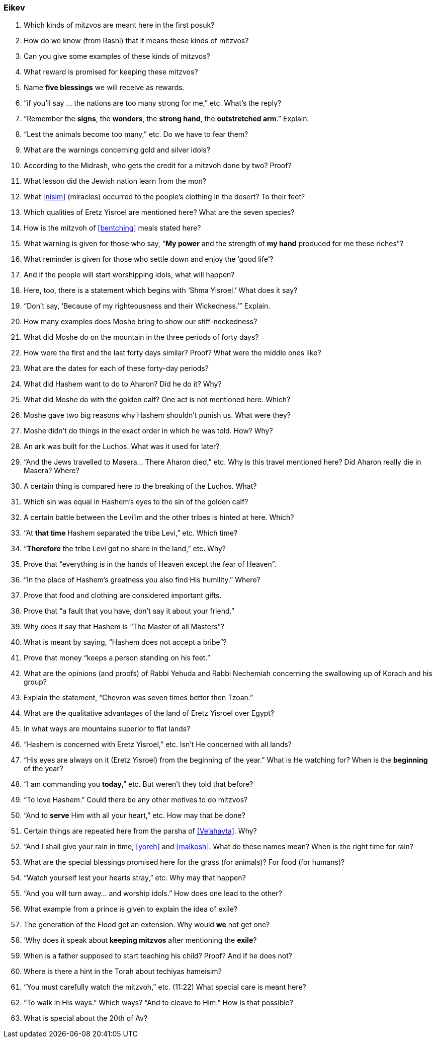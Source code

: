 [#eikev]
=== Eikev

. Which kinds of mitzvos are meant here in the first posuk?

. How do we know (from Rashi) that it means these kinds of mitzvos?

. Can you give some examples of these kinds of mitzvos?

. What reward is promised for keeping these mitzvos?

. Name *five blessings* we will receive as rewards.

. “if you’ll say ... the nations are too many strong for me,” etc. What’s the reply?

. “Remember the *signs*, the *wonders*, the *strong hand*, the *outstretched arm*.” Explain.

. “Lest the animals become too many,” etc. Do we have to fear them?

. What are the warnings concerning gold and silver idols?

. According to the Midrash, who gets the credit for a mitzvoh done by two? Proof?

. What lesson did the Jewish nation learn from the mon?

. What <<nisim>> (miracles) occurred to the people’s clothing in the desert? To their feet?

. Which qualities of Eretz Yisroel are mentioned here? What are the seven species?

. How is the mitzvoh of <<bentching>> meals stated here?

. What warning is given for those who say, “*My power* and the strength of *my hand* produced for me these riches”?

. What reminder is given for those who settle down and enjoy the ‘good life’?

. And if the people will start worshipping idols, what will happen?

. Here, too, there is a statement which begins with ‘Shma Yisroel.’ What does it say?

. “Don’t say, ‘Because of my righteousness and their Wickedness.’” Explain.

. How many examples does Moshe bring to show our stiff-neckedness?

. What did Moshe do on the mountain in the three periods of forty days?

. How were the first and the last forty days similar? Proof? What were the middle ones like?

. What are the dates for each of these forty-day periods?

. What did Hashem want to do to Aharon? Did he do it? Why?

. What did Moshe do with the golden calf? One act is not mentioned here. Which?

. Moshe gave two big reasons why Hashem shouldn’t punish us. What were they?

. Moshe didn’t do things in the exact order in which he was told. How? Why?

. An ark was built for the Luchos. What was it used for later?

. “And the Jews travelled to Masera... There Aharon died,” etc. Why is this travel mentioned here? Did Aharon really die in Masera? Where?

. A certain thing is compared here to the breaking of the Luchos. What?

. Which sin was equal in Hashem’s eyes to the sin of the golden calf?

. A certain battle between the Levi’im and the other tribes is hinted at here. Which?

. “At *that time* Hashem separated the tribe Levi,” etc. Which time?

. “*Therefore* the tribe Levi got no share in the land,” etc. Why?

. Prove that “everything is in the hands of Heaven except the fear of Heaven”.

. “In the place of Hashem’s greatness you also find His humility.” Where?

. Prove that food and clothing are considered important gifts.

. Prove that “a fault that you have, don’t say it about your friend.”

. Why does it say that Hashem is “The Master of all Masters”?

. What is meant by saying, “Hashem does not accept a bribe”?

. Prove that money “keeps a person standing on his feet.”

. What are the opinions (and proofs) of Rabbi Yehuda and Rabbi Nechemiah concerning the swallowing up of Korach and his group?

. Explain the statement, “Chevron was seven times better then Tzoan.”

. What are the qualitative advantages of the land of Eretz Yisroel over Egypt?

. In what ways are mountains superior to flat lands?

. “Hashem is concerned with Eretz Yisroel,” etc. Isn’t He concerned with all lands?

. “His eyes are always on it (Eretz Yisroel) from the beginning of the year.” What is He watching for? When is the *beginning* of the year?

. “I am commanding you *today*,” etc. But weren’t they told that before?

. “To love Hashem.” Could there be any other motives to do mitzvos?

. “And to *serve* Him with all your heart,” etc. How may that be done?

. Certain things are repeated here from the parsha of <<Ve’ahavta>>. Why?

. “And I shall give your rain in time, <<yoreh>> and <<malkosh>>. What do these names mean? When is the right time for rain?

. What are the special blessings promised here for the grass (for animals)? For food (for humans)?

. “Watch yourself lest your hearts stray,” etc. Why may that happen?

. “And you will turn away... and worship idols.” How does one lead to the other?

. What example from a prince is given to explain the idea of exile?

. The generation of the Flood got an extension. Why would *we* not get one?

. ‘Why does it speak about *keeping mitzvos* after mentioning the *exile*?

. When is a father supposed to start teaching his child? Proof? And if he does not?

. Where is there a hint in the Torah about techiyas hameisim?

. “You must carefully watch the mitzvoh,” etc. (11:22) What special care is meant here?

. “To walk in His ways.” Which ways? “And to cleave to Him.” How is that possible?

. What is special about the 20th of Av?

